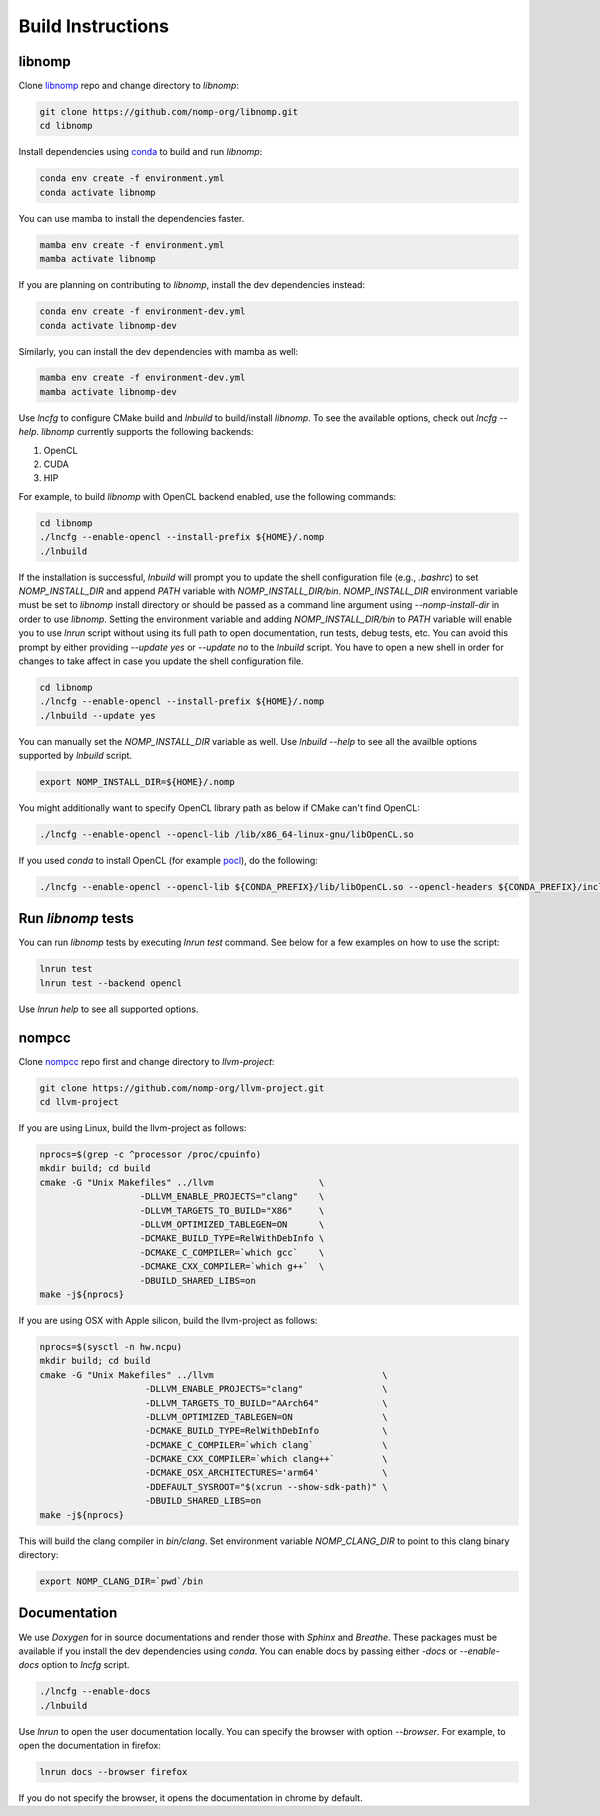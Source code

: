 Build Instructions
==================

libnomp
-------

Clone `libnomp`_ repo and change directory to `libnomp`:

.. code-block:: bash

   git clone https://github.com/nomp-org/libnomp.git
   cd libnomp

Install dependencies using `conda`_ to build and run `libnomp`:

.. code-block:: bash

   conda env create -f environment.yml
   conda activate libnomp

You can use mamba to install the dependencies faster.

.. code-block:: bash

   mamba env create -f environment.yml
   mamba activate libnomp

If you are planning on contributing to `libnomp`, install the dev dependencies
instead:

.. code-block:: bash

   conda env create -f environment-dev.yml
   conda activate libnomp-dev

Similarly, you can install the dev dependencies with mamba as well:

.. code-block:: bash

   mamba env create -f environment-dev.yml
   mamba activate libnomp-dev

Use `lncfg` to configure CMake build and `lnbuild` to build/install `libnomp`. To
see the available options, check out `lncfg --help`. `libnomp` currently supports
the following backends:

#. OpenCL
#. CUDA
#. HIP

For example, to build `libnomp` with OpenCL backend enabled, use the following
commands:

.. code-block:: bash

   cd libnomp
   ./lncfg --enable-opencl --install-prefix ${HOME}/.nomp
   ./lnbuild

If the installation is successful, `lnbuild` will prompt you to update the shell
configuration file (e.g., `.bashrc`) to set `NOMP_INSTALL_DIR` and append `PATH`
variable with `NOMP_INSTALL_DIR/bin`. `NOMP_INSTALL_DIR` environment variable must
be set to `libnomp` install directory or should be passed as a command line
argument using `--nomp-install-dir` in order to use `libnomp`. Setting the
environment variable and adding `NOMP_INSTALL_DIR/bin` to `PATH` variable will
enable you to use `lnrun` script without using its full path to open documentation,
run tests, debug tests, etc. You can avoid this prompt by either providing
`--update yes` or `--update no` to the `lnbuild` script. You have to open a new shell
in order for changes to take affect in case you update the shell configuration file.

.. code-block:: bash

   cd libnomp
   ./lncfg --enable-opencl --install-prefix ${HOME}/.nomp
   ./lnbuild --update yes

You can manually set the `NOMP_INSTALL_DIR` variable as well. Use `lnbuild --help`
to see all the availble options supported by `lnbuild` script.

.. code-block:: bash

   export NOMP_INSTALL_DIR=${HOME}/.nomp

You might additionally want to specify OpenCL library path as below if CMake
can't find OpenCL:

.. code-block:: bash

   ./lncfg --enable-opencl --opencl-lib /lib/x86_64-linux-gnu/libOpenCL.so

If you used `conda` to install OpenCL (for example `pocl`_), do the following:

.. code-block:: bash

   ./lncfg --enable-opencl --opencl-lib ${CONDA_PREFIX}/lib/libOpenCL.so --opencl-headers ${CONDA_PREFIX}/include


Run `libnomp` tests
-------------------

You can run `libnomp` tests by executing `lnrun test` command. See below for
a few examples on how to use the script:

.. code-block:: bash

   lnrun test
   lnrun test --backend opencl

Use `lnrun help` to see all supported options.

nompcc
------

Clone `nompcc`_ repo first and change directory to `llvm-project`:

.. code-block:: bash

    git clone https://github.com/nomp-org/llvm-project.git
    cd llvm-project

If you are using Linux, build the llvm-project as follows:

.. code-block:: bash

    nprocs=$(grep -c ^processor /proc/cpuinfo)
    mkdir build; cd build
    cmake -G "Unix Makefiles" ../llvm                    \
                       -DLLVM_ENABLE_PROJECTS="clang"    \
                       -DLLVM_TARGETS_TO_BUILD="X86"     \
                       -DLLVM_OPTIMIZED_TABLEGEN=ON      \
                       -DCMAKE_BUILD_TYPE=RelWithDebInfo \
                       -DCMAKE_C_COMPILER=`which gcc`    \
                       -DCMAKE_CXX_COMPILER=`which g++`  \
                       -DBUILD_SHARED_LIBS=on
    make -j${nprocs}

If you are using OSX with Apple silicon, build the llvm-project as follows:

.. code-block:: bash

    nprocs=$(sysctl -n hw.ncpu)
    mkdir build; cd build
    cmake -G "Unix Makefiles" ../llvm                                \
                        -DLLVM_ENABLE_PROJECTS="clang"               \
                        -DLLVM_TARGETS_TO_BUILD="AArch64"            \
                        -DLLVM_OPTIMIZED_TABLEGEN=ON                 \
                        -DCMAKE_BUILD_TYPE=RelWithDebInfo            \
                        -DCMAKE_C_COMPILER=`which clang`             \
                        -DCMAKE_CXX_COMPILER=`which clang++`         \
                        -DCMAKE_OSX_ARCHITECTURES='arm64'            \
                        -DDEFAULT_SYSROOT="$(xcrun --show-sdk-path)" \
                        -DBUILD_SHARED_LIBS=on
    make -j${nprocs}

This will build the clang compiler in `bin/clang`. Set environment variable
`NOMP_CLANG_DIR` to point to this clang binary directory:

.. code-block:: bash

    export NOMP_CLANG_DIR=`pwd`/bin


Documentation
-------------

We use `Doxygen` for in source documentations and render those with `Sphinx`
and `Breathe`. These packages must be available if you install the dev
dependencies using `conda`. You can enable docs by passing either `-docs` or
`--enable-docs` option to `lncfg` script.

.. code-block:: bash

    ./lncfg --enable-docs
    ./lnbuild

Use `lnrun` to open the user documentation locally. You can specify the browser
with option `--browser`. For example, to open the documentation in firefox:

.. code-block:: bash

    lnrun docs --browser firefox

If you do not specify the browser, it opens the documentation in chrome by
default.


.. _libnomp: https://github.com/nomp-org/libnomp/
.. _nompcc: https://github.com/nomp-org/llvm-project/
.. _pocl: https://github.com/pocl/pocl/
.. _conda: https://docs.conda.io/en/latest/miniconda.html
